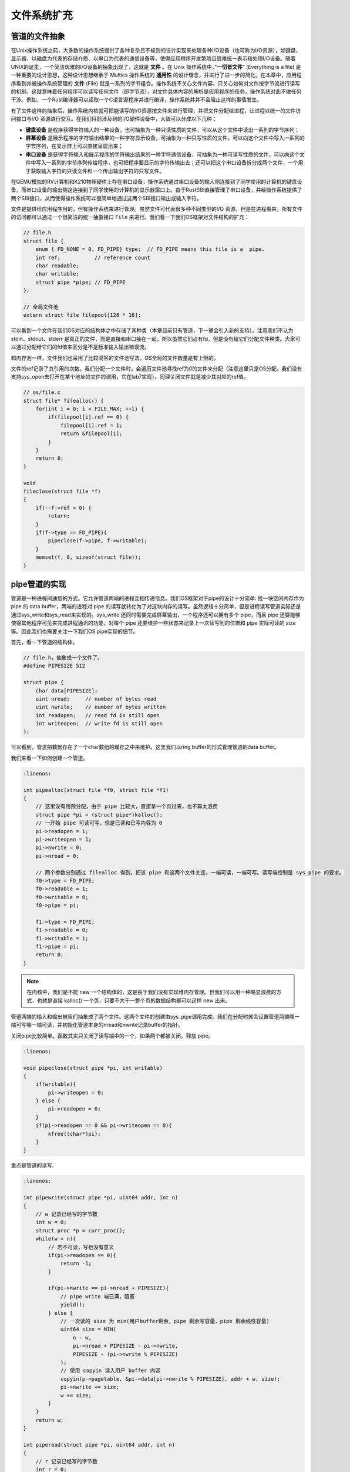 文件系统扩充
===========================================

管道的文件抽象
-------------------------------------------

.. chyyuu 可以简单介绍一下文件的起源???

在Unix操作系统之前，大多数的操作系统提供了各种复杂且不规则的设计实现来处理各种I/O设备（也可称为I/O资源），如键盘、显示器、以磁盘为代表的存储介质、以串口为代表的通信设备等，使得应用程序开发繁琐且很难统一表示和处理I/O设备。随着UNIX的诞生，一个简洁优雅的I/O设备的抽象出现了，这就是 **文件** 。在 Unix 操作系统中，”**一切皆文件**“ (Everything is a file) 是一种重要的设计思想，这种设计思想继承于 Multics 操作系统的 **通用性** 的设计理念，并进行了进一步的简化。在本章中，应用程序看到并被操作系统管理的 **文件** (File) 就是一系列的字节组合。操作系统不关心文件内容，只关心如何对文件按字节流进行读写的机制，这就意味着任何程序可以读写任何文件（即字节流），对文件具体内容的解析是应用程序的任务，操作系统对此不做任何干涉。例如，一个Rust编译器可以读取一个C语言源程序并进行编译，操作系统并并不会阻止这样的事情发生。


有了文件这样的抽象后，操作系统内核就可把能读写的I/O资源按文件来进行管理，并把文件分配给进程，让进程以统一的文件访问接口与I/O 资源进行交互。在我们目前涉及到的I/O硬件设备中，大致可以分成以下几种：

- **键盘设备** 是程序获得字符输入的一种设备，也可抽象为一种只读性质的文件，可以从这个文件中读出一系列的字节序列；
- **屏幕设备** 是展示程序的字符输出结果的一种字符显示设备，可抽象为一种只写性质的文件，可以向这个文件中写入一系列的字节序列，在显示屏上可以直接呈现出来；
- **串口设备** 是获得字符输入和展示程序的字符输出结果的一种字符通信设备，可抽象为一种可读写性质的文件，可以向这个文件中写入一系列的字节序列传给程序，也可把程序要显示的字符传输出去；还可以把这个串口设备拆分成两个文件，一个用于获取输入字符的只读文件和一个传出输出字符的只写文件。


在QEMU模拟的RV计算机和K210物理硬件上存在串口设备，操作系统通过串口设备的输入侧连接到了同学使用的计算机的键盘设备，而串口设备的输出侧这连接到了同学使用的计算机的显示器窗口上。由于RustSBI直接管理了串口设备，并给操作系统提供了两个SBI接口，从而使得操作系统可以很简单地通过这两个SBI接口输出或输入字符。

文件是提供给应用程序用的，但有操作系统来进行管理。虽然文件可代表很多种不同类型的I/O 资源，但是在进程看来，所有文件的访问都可以通过一个很简洁的统一抽象接口 ``File`` 来进行。我们看一下我们OS框架对文件结构的扩充：

.. code-block:: c

    // file.h
    struct file {
        enum { FD_NONE = 0, FD_PIPE} type;  // FD_PIPE means this file is a  pipe.
        int ref;           // reference count
        char readable;     
        char writable;
        struct pipe *pipe; // FD_PIPE
    };

    // 全局文件池
    extern struct file filepool[128 * 16];

可以看到一个文件在我们OS对应的结构体之中存储了其种类（本章目前只有管道，下一章会引入新的支持）。注意我们不认为 stdin、stdout、stderr 是真正的文件，而是直接和串口接在一起。所以虽然它们占有fd，但是没有给它们分配文件种类。大家可以通过分配给它们的fd值来区分是不是标准输入输出错误流。

和内存池一样，文件我们也采用了比较简答的文件池写法。OS全局的文件数量是有上限的。

文件的ref记录了其引用的次数。我们分配一个文件时，会遍历文件池寻找ref为0的文件来分配（注意这里只是OS分配，我们没有支持sys_open去打开在某个地址的文件的调用，它在lab7实现）。同理关闭文件就是减少其对应的ref值。

.. code-block:: c

    // os/file.c
    struct file* filealloc() {
        for(int i = 0; i < FILE_MAX; ++i) {
            if(filepool[i].ref == 0) {
                filepool[i].ref = 1;
                return &filepool[i];
            }
        }
        return 0;
    }

    void
    fileclose(struct file *f)
    {
        if(--f->ref > 0) {
            return;
        }
        if(f->type == FD_PIPE){
            pipeclose(f->pipe, f->writable);
        }
        memset(f, 0, sizeof(struct file));
    }


pipe管道的实现
--------------------------------------------

管道是一种进程间通信的方式。它允许管道两端的进程互相传递信息。我们OS框架对于pipe的设计十分简单: 找一块空闲内存作为 pipe 的 data buffer，两端的进程对 pipe 的读写就转化为了对这块内存的读写。虽然逻辑十分简单，但是进程读写管道实际还是通过sys_write和sys_read来实现的。sys_write 还同时需要完成屏幕输出，一个程序还可以拥有多个 pipe，而且 pipe 还要能够使得其他程序可见来完成进程通讯的功能，对每个 pipe 还要维护一些状态来记录上一次读写到的位置和 pipe 实际可读的 size等。因此我们也需要关注一下我们OS pipe实现的细节。


首先，看一下管道的结构体。

.. code-block:: c

    // file.h，抽象成一个文件了。
    #define PIPESIZE 512

    struct pipe {
        char data[PIPESIZE];
        uint nread;     // number of bytes read
        uint nwrite;    // number of bytes written
        int readopen;   // read fd is still open
        int writeopen;  // write fd is still open
    };

可以看到，管道把数据存在了一个char数组的缓存之中来维护。这里我们以ring buffer的形式管理管道的data buffer。

我们来看一下如何创建一个管道。

.. code-block:: c

    :linenos:

    int pipealloc(struct file *f0, struct file *f1)
    {
        // 这里没有用预分配，由于 pipe 比较大，直接拿一个页过来，也不算太浪费
        struct pipe *pi = (struct pipe*)kalloc();
        // 一开始 pipe 可读可写，但是已读和已写内容为 0
        pi->readopen = 1;
        pi->writeopen = 1;
        pi->nwrite = 0;
        pi->nread = 0;
    
        // 两个参数分别通过 filealloc 得到，把该 pipe 和这两个文件关连，一端可读，一端可写。读写端控制是 sys_pipe 的要求。
        f0->type = FD_PIPE;
        f0->readable = 1;
        f0->writable = 0;
        f0->pipe = pi;
    
        f1->type = FD_PIPE;
        f1->readable = 0;
        f1->writable = 1;
        f1->pipe = pi;
        return 0;
    }

.. note::

    在内核中，我们是不能 new 一个结构体的，这是由于我们没有实现堆内存管理。但我们可以用一种略显浪费的方式，也就是直接 kalloc() 一个页，只要不大于一整个页的数据结构都可以这样 new 出来。

管道两端的输入和输出被我们抽象成了两个文件。这两个文件的创建由sys_pipe调用完成。我们在分配时就会设置管道两端哪一端可写哪一端可读，并初始化管道本身的nread和nwrite记录buffer的指针。

关闭pipe比较简单。函数其实只关闭了读写端中的一个，如果两个都被关闭，释放 pipe。

.. code-block:: c

    :linenos:

    void pipeclose(struct pipe *pi, int writable)
    {
        if(writable){
            pi->writeopen = 0;
        } else {
            pi->readopen = 0;
        }
        if(pi->readopen == 0 && pi->writeopen == 0){
            kfree((char*)pi);
        }
    }

重点是管道的读写.

.. code-block:: c

    :linenos:

    int pipewrite(struct pipe *pi, uint64 addr, int n)
    {
        // w 记录已经写的字节数
        int w = 0;
        struct proc *p = curr_proc();
        while(w < n){
            // 若不可读，写也没有意义
            if(pi->readopen == 0){
                return -1;
            }

            if(pi->nwrite == pi->nread + PIPESIZE){
                // pipe write 端已满，阻塞
                yield();
            } else {
                // 一次读的 size 为 min(用户buffer剩余，pipe 剩余写容量，pipe 剩余线性容量)
                uint64 size = MIN(
                    n - w, 
                    pi->nread + PIPESIZE - pi->nwrite, 
                    PIPESIZE - (pi->nwrite % PIPESIZE)
                );
                // 使用 copyin 读入用户 buffer 内容 
                copyin(p->pagetable, &pi->data[pi->nwrite % PIPESIZE], addr + w, size);
                pi->nwrite += size;
                w += size;
            }
        }
        return w;
    }

    int piperead(struct pipe *pi, uint64 addr, int n)
    {
        // r 记录已经写的字节数
        int r = 0;
        struct proc *p = curr_proc();
        // 若 pipe 可读内容为空，阻塞或者报错
        while(pi->nread == pi->nwrite) {
            if(pi->writeopen)
                yield();
            else
                return -1;
        }
        while(r < n && size != 0) {
            // pipe 可读内容为空，返回
            if(pi->nread == pi->nwrite)
                break;
            // 一次写的 size 为：min(用户buffer剩余，可读内容，pipe剩余线性容量)
            uint64 size = MIN(
                n - r, 
                pi->nwrite - pi->nread, 
                PIPESIZE - (pi->nread % PIPESIZE)
            );
            // 使用 copyout 写用户内存
            copyout(p->pagetable, addr + r, &pi->data[pi->nread % PIPESIZE], size);
            pi->nread += size;
            r += size;
        }
        return r;
    }

由于我们的管道是由ring buffer形式来管理的，其本身的容量只有PAGESIZE大小，因此需要使用nread和nwrite两个指针来记录当前两端分别写到哪里了（它们的绝对值可以大于PAGESIZE，关键是两者的差值）。由于必须写了才能读，因此有关系 nwrite >= nread。相等意味着当前已经读完了，就退出piperead。如果nwrite - nread == PAGESIZE 则说明已经写满了整个PAGESIZE，不能再写了，会覆盖住没读的部分。如果能写入，就会将数据写入data之中，注意由于是环形，如果nwrite % PAGESIZE != 0并且当前指针位置到环尾写不下要写入的数据,会从环头继续写.大家可以仔细阅读write的实现。

pipe 相关系统调用
--------------------------------------------

首先是sys_pipe.

.. code-block:: c

    :linenos:

    // os/syscall.c
    uint64 sys_pipe(uint64 fdarray) {
        struct proc *p = curr_proc();
        // 申请两个空 file
        struct file* f0 = filealloc();
        struct file* f1 = filealloc();
        // 实际分配一个 pipe，与两个文件关联
        pipealloc(f0, f1);
        // 分配两个 fd，并将之与 文件指针关联
        fd0 = fdalloc(f0);
        fd1 = fdalloc(f1);
        size_t PSIZE = sizeof(fd0);
        copyout(p->pagetable, fdarray, &fd0, sizeof(fd0));
        copyout(p->pagetable, fdarray + sizeof(uint64), &fd1, sizeof(fd1));
        return 0;
    }

这个系统调用完成了创建一个pipe并记录下两端对应file的功能。并把对应的fd写入user传入的数组地址之中传回user态。

sys_close比较简单。就只是释放掉进程的fd并且清空对应file，并且设置其种类为FD_NONE.

.. code-block:: c

    :linenos:

    uint64 sys_close(int fd)
    {
        // 目前不支持 stdio 的关闭，ch7会支持这个
        if (fd <= 2 || fd > FD_BUFFER_SIZE)
            return -1;
        struct proc *p = curr_proc();
        struct file *f = p->files[fd];
        // 目前仅支持关闭 pipe
        if (f->type == FD_PIPE) {
            fileclose(f);
        } else {
            panic("fileclose: unsupported file type %d fd = %d\n", f->type, fd);
        }
        p->files[fd] = 0;
        return 0;
    }

    void fileclose(struct file *f)
    {
        // ref == 0 才真正关闭
        if(--f->ref > 0) {
            return;
        }
        // pipe 类型需要关闭对应的 pipe
        if(f->type == FD_PIPE){
            pipeclose(f->pipe, f->writable);
        }
        // 清空其他数据
        f->off = 0;
        f->readable = 0;
        f->writable = 0;
        f->ref = 0;
        f->type = FD_NONE;
    }

原来的 sys_write 更名为 console_write，新 sys_write 根据文件类型分别调用 console_write 和 pipe_write。sys_read 同理。具体的区分是通过判断fd来进行的。

.. code-block:: c
    :linenos:

    uint64 sys_write(int fd, uint64 va, uint64 len)
    {
        if (fd == STDOUT || fd == STDERR) {
            return console_write(va, len);
        }
        if (fd <= 2 || fd > FD_BUFFER_SIZE)
            return -1;
        struct proc *p = curr_proc();
        struct file *f = p->files[fd];
        if (f->type == FD_PIPE) {
            return pipewrite(f->pipe, va, len);
        } else {
            panic("unknown file type %d\n", f->type);
        }
    }

    uint64 sys_read(int fd, uint64 va, uint64 len)
    {
        if (fd == STDIN) {
            return console_read(va, len);
        }
        if (fd <= 2 || fd > FD_BUFFER_SIZE)
            return -1;
        struct proc *p = curr_proc();
        struct file *f = p->files[fd];
        if (f->type == FD_PIPE) {
            return piperead(f->pipe, va, len);
        } else {
            panic("unknown file type %d fd = %d\n", f->type, fd);
        }
    }

注意一个文件目前fd最大就是15。